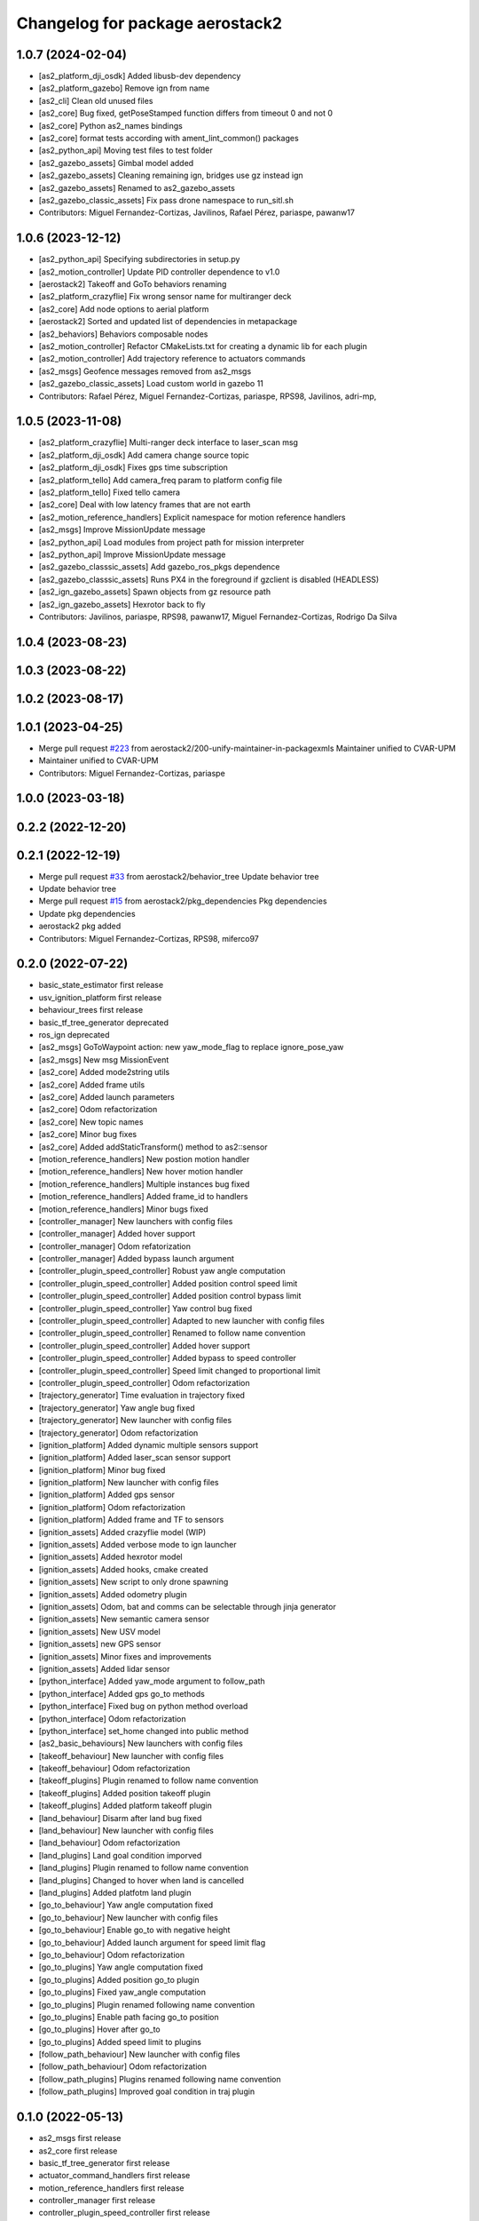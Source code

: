 ^^^^^^^^^^^^^^^^^^^^^^^^^^^^^^^^
Changelog for package aerostack2
^^^^^^^^^^^^^^^^^^^^^^^^^^^^^^^^

1.0.7 (2024-02-04)
------------------
* [as2_platform_dji_osdk] Added libusb-dev dependency
* [as2_platform_gazebo] Remove ign from name
* [as2_cli] Clean old unused files
* [as2_core] Bug fixed, getPoseStamped function differs from timeout 0 and not 0
* [as2_core] Python as2_names bindings
* [as2_core] format tests according with ament_lint_common() packages
* [as2_python_api] Moving test files to test folder
* [as2_gazebo_assets] Gimbal model added
* [as2_gazebo_assets] Cleaning remaining ign, bridges use gz instead ign
* [as2_gazebo_assets] Renamed to as2_gazebo_assets
* [as2_gazebo_classic_assets] Fix pass drone namespace to run_sitl.sh
* Contributors: Miguel Fernandez-Cortizas, Javilinos, Rafael Pérez, pariaspe, pawanw17

1.0.6 (2023-12-12)
------------------
* [as2_python_api] Specifying subdirectories in setup.py
* [as2_motion_controller] Update PID controller dependence to v1.0
* [aerostack2] Takeoff and GoTo behaviors renaming
* [as2_platform_crazyflie] Fix wrong sensor name for multiranger deck
* [as2_core] Add node options to aerial platform
* [aerostack2] Sorted and updated list of dependencies in metapackage
* [as2_behaviors] Behaviors composable nodes
* [as2_motion_controller] Refactor CMakeLists.txt for creating a dynamic lib for each plugin
* [as2_motion_controller] Add trajectory reference to actuators commands
* [as2_msgs] Geofence messages removed from as2_msgs
* [as2_gazebo_classic_assets] Load custom world in gazebo 11
* Contributors: Rafael Pérez, Miguel Fernandez-Cortizas, pariaspe, RPS98, Javilinos, adri-mp, 

1.0.5 (2023-11-08)
------------------
* [as2_platform_crazyflie] Multi-ranger deck interface to laser_scan msg
* [as2_platform_dji_osdk] Add camera change source topic
* [as2_platform_dji_osdk] Fixes gps time subscription
* [as2_platform_tello] Add camera_freq param to platform config file
* [as2_platform_tello] Fixed tello camera
* [as2_core] Deal with low latency frames that are not earth
* [as2_motion_reference_handlers] Explicit namespace for motion reference handlers
* [as2_msgs] Improve MissionUpdate message
* [as2_python_api] Load modules from project path for mission interpreter
* [as2_python_api] Improve MissionUpdate message
* [as2_gazebo_classsic_assets] Add gazebo_ros_pkgs dependence
* [as2_gazebo_classsic_assets] Runs PX4 in the foreground if gzclient is disabled (HEADLESS)
* [as2_ign_gazebo_assets] Spawn objects from gz resource path
* [as2_ign_gazebo_assets] Hexrotor back to fly
* Contributors: Javilinos, pariaspe, RPS98, pawanw17, Miguel Fernandez-Cortizas, Rodrigo Da Silva

1.0.4 (2023-08-23)
------------------

1.0.3 (2023-08-22)
------------------

1.0.2 (2023-08-17)
------------------

1.0.1 (2023-04-25)
------------------
* Merge pull request `#223 <https://github.com/aerostack2/aerostack2/issues/223>`_ from aerostack2/200-unify-maintainer-in-packagexmls
  Maintainer unified to CVAR-UPM
* Maintainer unified to CVAR-UPM
* Contributors: Miguel Fernandez-Cortizas, pariaspe

1.0.0 (2023-03-18)
------------------

0.2.2 (2022-12-20)
------------------

0.2.1 (2022-12-19)
------------------
* Merge pull request `#33 <https://github.com/aerostack2/aerostack2/issues/33>`_ from aerostack2/behavior_tree
  Update behavior tree
* Update behavior tree
* Merge pull request `#15 <https://github.com/aerostack2/aerostack2/issues/15>`_ from aerostack2/pkg_dependencies
  Pkg dependencies
* Update pkg dependencies
* aerostack2 pkg added
* Contributors: Miguel Fernandez-Cortizas, RPS98, miferco97

0.2.0 (2022-07-22)
------------------
* basic_state_estimator first release
* usv_ignition_platform first release
* behaviour_trees first release
* basic_tf_tree_generator deprecated
* ros_ign deprecated
* [as2_msgs] GoToWaypoint action: new yaw_mode_flag to replace ignore_pose_yaw
* [as2_msgs] New msg MissionEvent
* [as2_core] Added mode2string utils
* [as2_core] Added frame utils
* [as2_core] Added launch parameters
* [as2_core] Odom refactorization
* [as2_core] New topic names
* [as2_core] Minor bug fixes
* [as2_core] Added addStaticTransform() method to as2::sensor
* [motion_reference_handlers] New postion motion handler
* [motion_reference_handlers] New hover motion handler
* [motion_reference_handlers] Multiple instances bug fixed
* [motion_reference_handlers] Added frame_id to handlers
* [motion_reference_handlers] Minor bugs fixed
* [controller_manager] New launchers with config files
* [controller_manager] Added hover support
* [controller_manager] Odom refatorization
* [controller_manager] Added bypass launch argument
* [controller_plugin_speed_controller] Robust yaw angle computation
* [controller_plugin_speed_controller] Added position control speed limit
* [controller_plugin_speed_controller] Added position control bypass limit
* [controller_plugin_speed_controller] Yaw control bug fixed
* [controller_plugin_speed_controller] Adapted to new launcher with config files
* [controller_plugin_speed_controller] Renamed to follow name convention
* [controller_plugin_speed_controller] Added hover support
* [controller_plugin_speed_controller] Added bypass to speed controller
* [controller_plugin_speed_controller] Speed limit changed to proportional limit
* [controller_plugin_speed_controller] Odom refactorization
* [trajectory_generator] Time evaluation in trajectory fixed
* [trajectory_generator] Yaw angle bug fixed
* [trajectory_generator] New launcher with config files
* [trajectory_generator] Odom refactorization
* [ignition_platform] Added dynamic multiple sensors support
* [ignition_platform] Added laser_scan sensor support
* [ignition_platform] Minor bug fixed
* [ignition_platform] New launcher with config files
* [ignition_platform] Added gps sensor
* [ignition_platform] Odom refactorization
* [ignition_platform] Added frame and TF to sensors
* [ignition_assets] Added crazyflie model (WIP)
* [ignition_assets] Added verbose mode to ign launcher
* [ignition_assets] Added hexrotor model
* [ignition_assets] Added hooks, cmake created
* [ignition_assets] New script to only drone spawning
* [ignition_assets] Added odometry plugin
* [ignition_assets] Odom, bat and comms can be selectable through jinja generator
* [ignition_assets] New semantic camera sensor
* [ignition_assets] New USV model
* [ignition_assets] new GPS sensor
* [ignition_assets] Minor fixes and improvements
* [ignition_assets] Added lidar sensor
* [python_interface] Added yaw_mode argument to follow_path
* [python_interface] Added gps go_to methods
* [python_interface] Fixed bug on python method overload
* [python_interface] Odom refactorization
* [python_interface] set_home changed into public method
* [as2_basic_behaviours] New launchers with config files
* [takeoff_behaviour] New launcher with config files
* [takeoff_behaviour] Odom refactorization
* [takeoff_plugins] Plugin renamed to follow name convention
* [takeoff_plugins] Added position takeoff plugin
* [takeoff_plugins] Added platform takeoff plugin
* [land_behaviour] Disarm after land bug fixed
* [land_behaviour] New launcher with config files
* [land_behaviour] Odom refactorization
* [land_plugins] Land goal condition imporved
* [land_plugins] Plugin renamed to follow name convention
* [land_plugins] Changed to hover when land is cancelled
* [land_plugins] Added platfotm land plugin
* [go_to_behaviour] Yaw angle computation fixed
* [go_to_behaviour] New launcher with config files
* [go_to_behaviour] Enable go_to with negative height
* [go_to_behaviour] Added launch argument for speed limit flag
* [go_to_behaviour] Odom refactorization
* [go_to_plugins] Yaw angle computation fixed
* [go_to_plugins] Added position go_to plugin
* [go_to_plugins] Fixed yaw_angle computation
* [go_to_plugins] Plugin renamed following name convention
* [go_to_plugins] Enable path facing go_to position
* [go_to_plugins] Hover after go_to
* [go_to_plugins] Added speed limit to plugins 
* [follow_path_behaviour] New launcher with config files
* [follow_path_behaviour] Odom refactorization
* [follow_path_plugins] Plugins renamed following name convention
* [follow_path_plugins] Improved goal condition in traj plugin

0.1.0 (2022-05-13)
------------------
* as2_msgs first release
* as2_core first release
* basic_tf_tree_generator first release
* actuator_command_handlers first release
* motion_reference_handlers first release
* controller_manager first release
* controller_plugin_speed_controller first release
* trajectory_generator first release
* ignition_platform first release
* ignition_assets first release
* python_interface first release
* as2_basic_behaviours first release
* takeoff_behaviour first release
* takeoff_plugins first release
* land_behaviour first release
* land_plugins first release
* go_to_behaviour first release
* go_to_plugins first release
* follow_path_behaviour first release
* follow_path_plugins first release
* ros_ign first release